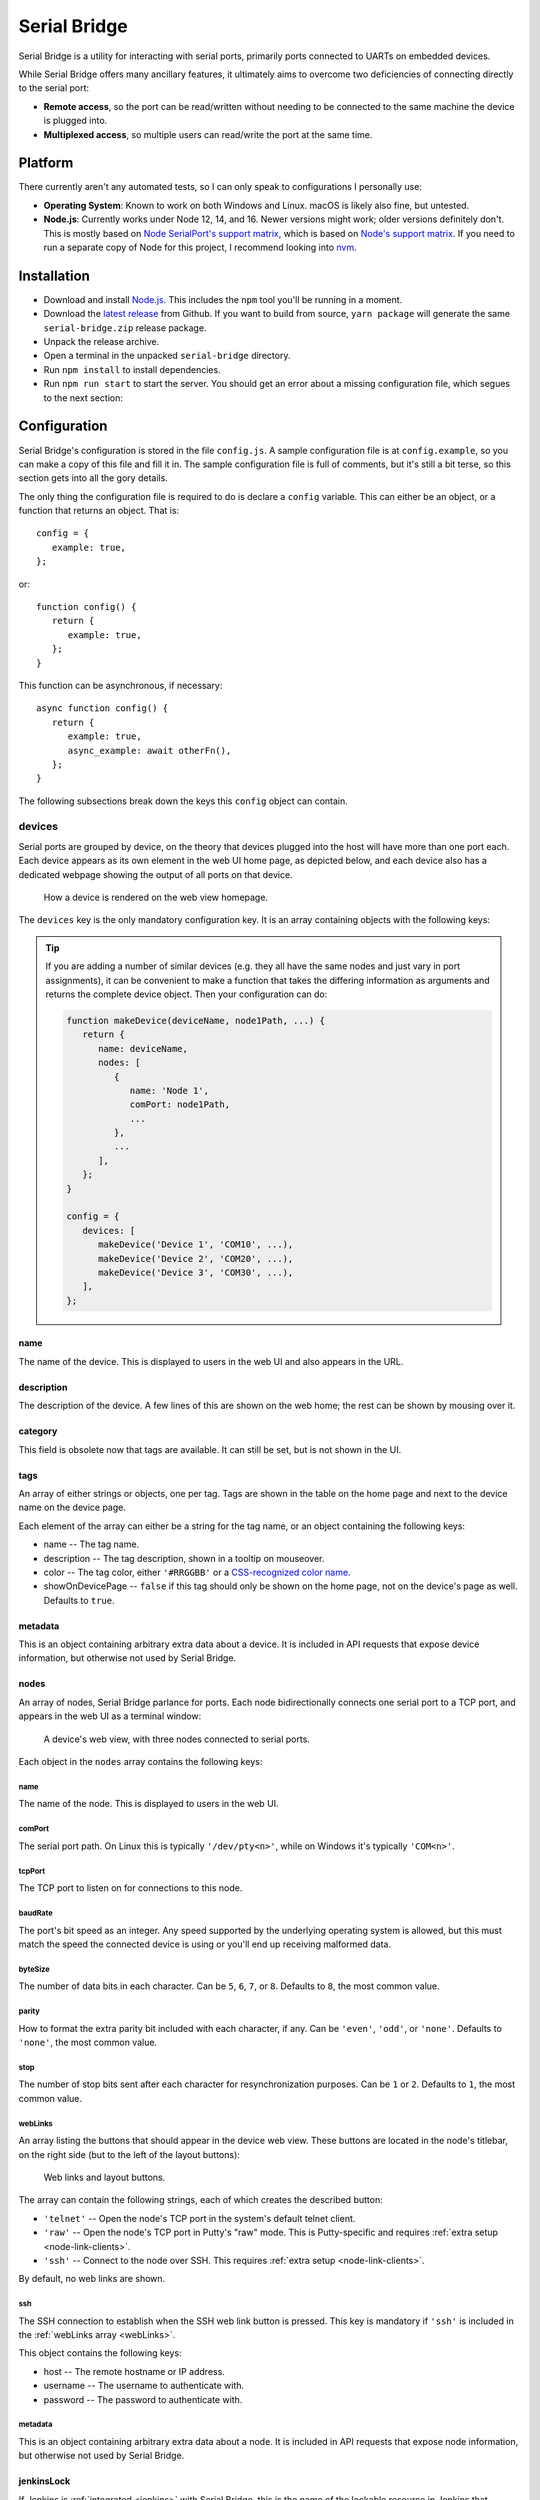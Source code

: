 .. highlight:: javascript
.. role:: field-mandatory
.. role:: field-optional
.. role:: tag

Serial Bridge
=============

Serial Bridge is a utility for interacting with serial ports, primarily ports connected to UARTs on embedded devices.

While Serial Bridge offers many ancillary features, it ultimately aims to overcome two deficiencies of connecting directly to the serial port:

* **Remote access**, so the port can be read/written without needing to be connected to the same machine the device is plugged into.
* **Multiplexed access**, so multiple users can read/write the port at the same time.

.. TODO Screenshot(s)

.. _platform:

Platform
--------

There currently aren't any automated tests, so I can only speak to configurations I personally use:

* **Operating System**: Known to work on both Windows and Linux. macOS is likely also fine, but untested.
* **Node.js**: Currently works under Node 12, 14, and 16. Newer versions might work; older versions definitely don't. This is mostly based on `Node SerialPort's support matrix <https://serialport.io/docs/guide-platform-support>`_, which is based on `Node's support matrix <https://github.com/nodejs/Release#release-schedule>`_. If you need to run a separate copy of Node for this project, I recommend looking into `nvm <https://github.com/nvm-sh/nvm>`_.

.. _installation:

Installation
------------

* Download and install `Node.js <https://nodejs.org/>`_. This includes the ``npm`` tool you'll be running in a moment.
* Download the `latest release <https://github.com/mrozekma/serial-bridge/releases/latest>`_ from Github. If you want to build from source, ``yarn package`` will generate the same ``serial-bridge.zip`` release package.
* Unpack the release archive.
* Open a terminal in the unpacked ``serial-bridge`` directory.
* Run ``npm install`` to install dependencies.
* Run ``npm run start`` to start the server. You should get an error about a missing configuration file, which segues to the next section:

.. TODO Running as a service

.. _config:

Configuration
-------------

Serial Bridge's configuration is stored in the file ``config.js``. A sample configuration file is at ``config.example``, so you can make a copy of this file and fill it in. The sample configuration file is full of comments, but it's still a bit terse, so this section gets into all the gory details.

The only thing the configuration file is required to do is declare a ``config`` variable. This can either be an object, or a function that returns an object. That is::

   config = {
      example: true,
   };

or::

   function config() {
      return {
         example: true,
      };
   }

This function can be asynchronous, if necessary::

   async function config() {
      return {
         example: true,
         async_example: await otherFn(),
      };
   }

The following subsections break down the keys this ``config`` object can contain.

.. _config_devices:

:field-mandatory:`devices`
^^^^^^^^^^^^^^^^^^^^^^^^^^
Serial ports are grouped by device, on the theory that devices plugged into the host will have more than one port each. Each device appears as its own element in the web UI home page, as depicted below, and each device also has a dedicated webpage showing the output of all ports on that device.

.. figure:: web-home-device.png

   How a device is rendered on the web view homepage.

The ``devices`` key is the only mandatory configuration key. It is an array containing objects with the following keys:

.. TIP:: If you are adding a number of similar devices (e.g. they all have the same nodes and just vary in port assignments), it can be convenient to make a function that takes the differing information as arguments and returns the complete device object. Then your configuration can do:

   .. code-block:: typescript

      function makeDevice(deviceName, node1Path, ...) {
         return {
            name: deviceName,
            nodes: [
               {
                  name: 'Node 1',
                  comPort: node1Path,
                  ...
               },
               ...
            ],
         };
      }

      config = {
         devices: [
            makeDevice('Device 1', 'COM10', ...),
            makeDevice('Device 2', 'COM20', ...),
            makeDevice('Device 3', 'COM30', ...),
         ],
      };

:field-mandatory:`name`
"""""""""""""""""""""""
The name of the device. This is displayed to users in the web UI and also appears in the URL.

:field-optional:`description`
"""""""""""""""""""""""""""""
The description of the device. A few lines of this are shown on the web home; the rest can be shown by mousing over it.

:field-optional:`category`
""""""""""""""""""""""""""
This field is obsolete now that tags are available. It can still be set, but is not shown in the UI.

:field-optional:`tags`
""""""""""""""""""""""
An array of either strings or objects, one per tag. Tags are shown in the table on the home page and next to the device name on the device page.

Each element of the array can either be a string for the tag name, or an object containing the following keys:

* :field-mandatory:`name` -- The tag name.
* :field-optional:`description` -- The tag description, shown in a tooltip on mouseover.
* :field-optional:`color` -- The tag color, either ``'#RRGGBB'`` or a `CSS-recognized color name <https://developer.mozilla.org/en-US/docs/Web/CSS/color_value>`_.
* :field-optional:`showOnDevicePage` -- ``false`` if this tag should only be shown on the home page, not on the device's page as well. Defaults to ``true``.

:field-optional:`metadata`
""""""""""""""""""""""""""
This is an object containing arbitrary extra data about a device. It is included in API requests that expose device information, but otherwise not used by Serial Bridge.

:field-mandatory:`nodes`
""""""""""""""""""""""""
An array of nodes, Serial Bridge parlance for ports. Each node bidirectionally connects one serial port to a TCP port, and appears in the web UI as a terminal window:

.. figure:: web-device.png

   A device's web view, with three nodes connected to serial ports.

Each object in the ``nodes`` array contains the following keys:

:field-mandatory:`name`
#######################
The name of the node. This is displayed to users in the web UI.

:field-mandatory:`comPort`
##########################
The serial port path. On Linux this is typically ``'/dev/pty<n>'``, while on Windows it's typically ``'COM<n>'``.

:field-mandatory:`tcpPort`
##########################
The TCP port to listen on for connections to this node.

:field-mandatory:`baudRate`
###########################
The port's bit speed as an integer. Any speed supported by the underlying operating system is allowed, but this must match the speed the connected device is using or you'll end up receiving malformed data.

:field-optional:`byteSize`
##########################
The number of data bits in each character. Can be ``5``, ``6``, ``7``, or ``8``. Defaults to ``8``, the most common value.

:field-optional:`parity`
########################
How to format the extra parity bit included with each character, if any. Can be ``'even'``, ``'odd'``, or ``'none'``. Defaults to ``'none'``, the most common value.

:field-optional:`stop`
######################
The number of stop bits sent after each character for resynchronization purposes. Can be ``1`` or ``2``. Defaults to ``1``, the most common value.

.. _webLinks:

:field-optional:`webLinks`
##########################
An array listing the buttons that should appear in the device web view. These buttons are located in the node's titlebar, on the right side (but to the left of the layout buttons):

.. figure:: web-links.png
   :scale: 50%

   Web links and layout buttons.

The array can contain the following strings, each of which creates the described button:

* ``'telnet'`` -- Open the node's TCP port in the system's default telnet client.
* ``'raw'`` -- Open the node's TCP port in Putty's "raw" mode. This is Putty-specific and requires :ref:`extra setup <node-link-clients>`.
* ``'ssh'`` -- Connect to the node over SSH. This requires :ref:`extra setup <node-link-clients>`.

By default, no web links are shown.

:field-optional:`ssh`
#####################
The SSH connection to establish when the SSH web link button is pressed. This key is mandatory if ``'ssh'`` is included in the :ref:`webLinks array <webLinks>`.

This object contains the following keys:

* :field-mandatory:`host` -- The remote hostname or IP address.
* :field-optional:`username` -- The username to authenticate with.
* :field-optional:`password` -- The password to authenticate with.

:field-optional:`metadata`
##########################
This is an object containing arbitrary extra data about a node. It is included in API requests that expose node information, but otherwise not used by Serial Bridge.

.. _config_device_jenkinsLock:

:field-optional:`jenkinsLock`
""""""""""""""""""""""""""""""
If Jenkins is :ref:`integrated <jenkins>` with Serial Bridge, this is the name of the lockable resource in Jenkins that corresponds to this device. When the device is reserved by a person or locked by a build, it will be shown in the web interface.

:field-optional:`web`
^^^^^^^^^^^^^^^^^^^^^
Most of this documentation assumes you will be using the web interface, but it's actually optional. If this key is omitted, Serial Bridge won't do anything but bridge serial ports to TCP ports. If this key is included, the object contains the following keys:

* :field-optional:`port` -- HTTP port to listen on. Defaults to ``80``.
* :field-optional:`ssl` -- SSL configuration. Including this will let the specified port speak both HTTP and HTTPS. The object contains the following keys:

   * :field-mandatory:`cert` -- The SSL certificate.
   * :field-mandatory:`key` -- The associated SSL private key.
   * :field-optional:`passphrase` -- The encryption passphrase for the private key. If omitted, the key must be unencrypted.

.. _config_users:

:field-optional:`users`
^^^^^^^^^^^^^^^^^^^^^^^
The web view will show :ref:`users <users>` connected to a device, both via the web UI and directly to node TCP ports. By default users are just identified as their hostname, but this can be enhanced via this configuration object containing the following keys:

* :field-mandatory:`identify` -- A function that attempts to identify a user given their hostname. See the :ref:`users <users>` section for more details.
* :field-optional:`avatarSupport` -- A flag indicating if the identify function will also specify user avatars. This affects the help text the user is shown on the home page. Defaults to ``false``.

.. _config_remotes:

:field-optional:`remotes`
^^^^^^^^^^^^^^^^^^^^^^^^^
An array of objects defining :ref:`remote Serial Bridge instances <remotes>` to peer with. Each object contains the following keys:

* :field-mandatory:`name` -- The name of the remote. Shown on the home page in the corner of the device box.
* :field-mandatory:`url` -- The base URL of the remote, including the port if non-standard.
* :field-optional:`deviceRewriter` -- A function that takes an object describing the remote device and returns a modified copy of the device. This is intended to tweak the category and tags of the remote devices, but any fields can be changed.

.. _config_commands:

:field-optional:`commands`
^^^^^^^^^^^^^^^^^^^^^^^^^^
An array of objects defining :ref:`commands <commands>` that can be executed in the device web view. These commands are shown in a dropdown menu. Each object contains the following keys:

* :field-mandatory:`label` -- The label to display in the menu item.
* :field-optional:`icon` -- The icon to display next to the menu item label. Icons are pulled from `FontAwesome <https://fontawesome.com/icons?m=free>`_ and are specified by the icon's full class. For example, `this icon <https://fontawesome.com/icons/smile?style=solid>`_ is ``'fas fa-smile'``.
* :field-optional:`filter` -- A function that will be passed a (possibly undefined) device JSON object like the one returned by the :ref:`devices API <api>`, and returns a boolean indicating if the function should be made available when the user is interacting with that device.
* :field-optional:`fn` -- The function to execute when the user clicks this command.
* :field-optional:`submenu` -- An array of commands/submenus to display beneath this menu item. The objects in this array contain the same keys listed here.

Every command object must contain exactly one of ``fn``, if the menu item is a command, or ``submenu``, if the menu item is a submenu.

:field-optional:`notice`
^^^^^^^^^^^^^^^^^^^^^^^^
A notice to show users at the top of the web home page.

.. figure:: web-notice.png

.. _config_portsFind:

:field-optional:`portsFind`
^^^^^^^^^^^^^^^^^^^^^^^^^^^
Configuration for the :ref:`port-finding tool <ports_find>`. Contains the following keys:

* :field-optional:`enabled` -- A flag indicating if the port-finding tool should be enabled. Giving users access to every serial port on the system has security implications, so this is ``false`` by default.
* :field-optional:`patterns` -- Pre-defined pattern sets, used to automatically identify nodes based on their output. Each key in this object is the name of the predefined set, while the value is an array of objects containing the following keys:
   * :field-mandatory:`pattern` -- A string containing a regular expression to watch for.
   * :field-mandatory:`name` -- The name of the node this pattern identifies.

:field-optional:`configReloadable`
^^^^^^^^^^^^^^^^^^^^^^^^^^^^^^^^^^
A flag indicating if the configuration file should be reloadable. This will apply any changes made to devices since the server was loaded. A reload can be trigger by sending the server a ``SIGUSR2`` signal, or via "Manage" -> "Reload configuration" from the web interface.

:field-optional:`savedState`
^^^^^^^^^^^^^^^^^^^^^^^^^^^^
How to handle the files stored on the server when a user shares their terminal state. Contains the following keys:

* :field-optional:`dir` -- Directory to store saved state files in. Defaults to ``./saved-state``. Will be interpreted relative to the root Serial Bridge directory.
* :field-optional:`expireAfter` -- Minutes to retain a saved state file before deleting it. Defaults to 43200 (30 days). Can be set to ``undefined`` to never delete saved states.
* :field-optional:`maxSize` -- Maximum number of bytes a single saved state file can be. Defaults to ``undefined`` (no limit).

:field-optional:`jenkinsUrl`
^^^^^^^^^^^^^^^^^^^^^^^^^^^^
If Jenkins is :ref:`integrated <jenkins>` with Serial Bridge, this is the root URL of the Jenkins installation.

:field-optional:`blacklist`
^^^^^^^^^^^^^^^^^^^^^^^^^^^
An array of hostnames and IP addresses to block from connecting to the web interface and node telnet ports. Serial Bridge will attempt to convert hostnames to IPs and the reverse on startup, but after that the blacklist is fixed. Best practice is to list exactly the string you see in the console output when the target host tries to connect.

.. _users:

Users
-----
The Serial Bridge web UI lists all the users connected to ports on a device, both on the home page and device page. For the latter case, users are pictured along the right side of the menu bar. Mousing over an avatar will show the user's name, hostname, and a list of open ports:

.. figure:: web-users.png

I should stress here that Serial Bridge has no concept of accounts or logins. User information comes from two sources:

* Provided by the user in the "Setup" section of the home page.
* Provided by the :ref:`users.identify <config_users>` configuration function.

The ``users.identify`` function is an optionally asynchronous function that takes an object describing the user. This object has the following keys:

* **host** -- The user's hostname.
* **displayName** -- The user's real name.
* **email** -- The user's e-mail address.
* **avatar** -- A URL for the user's avatar image.

This object will only have some keys going into the ``users.identify`` function:

.. csv-table::
   :header: Key, Incoming, Outgoing

   ``host``, Yes, No
   ``displayName``, Maybe, Yes
   ``email``, Maybe, Yes
   ``avatar``, No, Yes

Keys marked "incoming" will (or may) be set on the object when ``users.identify`` is called. Keys marked "outgoing" can be updated by ``users.identify``, although none are required. If unset, the user's display name becomes their hostname and their avatar is left generic. If ``displayName`` and ``email`` are set going into the function, it's because the user manually provided them, so the function should probably not modify them.

How to actually implement ``users.identify`` is left to you, based on the hostname conventions of your network. Sample code is provided in the example configuration file to extract a username from the hostname, look up the user's name and e-mail in Active Directory, and then use `Gravatar <http://www.gravatar.com/>`_ for the avatar.

.. _remotes:

Remotes
-------
Serial Bridge can only connect to serial ports on the machine it's running on. In other words, if you have devices plugged into multiple host machines, you will need to run Serial Bridge on each of them. However, you can list other Serial Bridge instances in the :ref:`remotes <config_remotes>` configuration key to display their devices on your home page. These device listings are live, but clicking one will redirect you to the remote web UI.

Remote devices are identified on the right edge of the device box:

.. figure:: web-home-remote-device.png

There's also a per-user toggle on the top-right of the home page to disable showing remotes.

.. _commands:

Commands
--------
Commands are blocks of code from the configuration file that users can trigger on demand. Commands are accessed from the "Commands" menu on a device's web page:

.. figure:: web-device-commands-menu.png

Any real command menu item (i.e. a menu item that isn't just a submenu) must provide a :ref:`fn <config_commands>` function in the configuration file that is executed when the user clicks the menu item. This is an optionally asynchronous function taking one object containing functions to interact with the device. This object is typically named ``api``; for example:

.. code-block:: typescript

   config = {
      ...
      commands: [{
         label: "Send 'hi' to 'test' node",
         icon: 'fas fa-smile',
         async fn(api) {
            api.sendln('test', 'hi');
         },
      }],
      ...
   };

The ``api`` object contains the following functions:

.. code-block:: typescript

   getDevice()

..

   Returns an object containing information about the current device. This object is the same one returned by the :ref:`Devices API <api>`, so you can open that in a browser for more information.

.. code-block:: typescript

   send(nodeName: string, message: Buffer | string)

..

   Sends the specified data to the specified node.

.. code-block:: typescript

   sendln(nodeName: string, message: string)

..

   Send the specified data to the specified node, and append ``'\r\n'``.

.. code-block:: typescript

   recvAsync(nodeName: string, handler: (data: Buffer) => void, bufferLines: boolean = false)

..

   Pass incoming data from the specified node to the handler. If bufferLines is true, one complete line at a time is passed to the handler. Returns a function that can be called to stop receiving data.

.. code-block:: typescript

   drawTermLine(label: string, caps?: 'start' | 'end')

..

   Draw a colored line in every terminal to delineate an event. ``caps`` indicates how the end of the line should look:

   .. csv-table::
      :header: caps, Formatted line

      ``'start'``, ``┌─── Label ───┐``
      ``undefined``, ``──── Label ────``
      ``'end'``, ``└─── Label ───┘``

.. code-block:: typescript

   showModal(title: string, rows: { key: string; value: string | boolean }[])

..

   Show a modal dialog on the web interface. This interface is likely to change, but for the moment it displays a two-column table of information. For example, this call::

      api.showModal('Demo modal', [
         { key: 'Row 1', value: 'Value 1' },
         { key: 'Row 2', value: true },
      ]);

   will draw:

   .. figure:: web-device-command-modal.png

.. _jenkins:

Jenkins
-------
Serial Bridge has some half-baked integration with `Jenkins CI servers <https://www.jenkins.io/>`_. Someday I might write a Jenkins plugin, but at the moment this requires some work on your part.

.. _jenkins_build_state:

Build state
^^^^^^^^^^^
Serial Bridge can show the currently running build using the given device. It can also show a subdivision of the build, called a **stage**, and a subdivision of the stage, called a **task**. This information is shown on the home page and the device page's titlebar:

.. figure:: web-device-jenkins-build.png

This information is sent to Serial Bridge via an HTTP PATCH request. The API URL is ``<serial bridge host>/api/jenkins/<lock name>``, where ``<lock name>`` is the :ref:`jenkinsLock <config_device_jenkinsLock>` value in the device's configuration object. The following data should be sent in the PATCH request:

+-------------+---------------------------------------------------------+
| Operation   | Data                                                    |
+=============+=========================================================+
| Start build | * **startBuild**: ``true``                              |
|             | * **name**: Build name                                  |
|             | * **link**: Build link                                  |
+-------------+---------------------------------------------------------+
| End build   | * **result**: ``true`` on success, ``false`` on failure |
+-------------+---------------------------------------------------------+
| Start stage | * **pushStage**: Stage name                             |
+-------------+---------------------------------------------------------+
| End stage   | * **popStage**: ``true``                                |
+-------------+---------------------------------------------------------+
| Start task  | * **pushTask**: Task name                               |
+-------------+---------------------------------------------------------+
| End task    | * **popTask**: ``true``                                 |
+-------------+---------------------------------------------------------+

Builds contain stages and stages contain tasks, so e.g. ending the current stage will also end the current task, if any.

This example cURL command starts a build on the device with lock name ``device1``:

.. code-block:: sh

   curl -X PATCH 'http://serial-bridge-host/api/jenkins/device1' --data 'startBuild=true&name=Build name&link=http://jenkins-host/job/Name/123'

Locking
^^^^^^^

If you use the Jenkins `Lockable Resources <https://plugins.jenkins.io/lockable-resources/>`_ plugin to indicate who is currently using a device, you can reflect this information in Serial Bridge. Locks are shown in the same place as Jenkins builds:

.. figure:: web-home-locked-device.png
.. figure:: web-locked-device.png

Serial Bridge needs to know every time a Jenkins lock changes. This begs to be solved with a plugin, but lacking that, I currently solve it with `incron <http://inotify.aiken.cz/?section=incron&page=about&lang=en>`_ and a Bash script. Incron is like cron, but events are triggered by filesystem events instead of time events. Every time Jenkins locks change, the file ``$JENKINS_HOME/org.jenkins.plugins.lockableresources.LockableResourcesManager.xml`` is updated. Incron can watch for this, and send the entire file to Serial Bridge, which will parse it and update its lock information.

Run ``incrontab -e`` to edit your incrontab file. Add an entry that triggers when a file is moved to the Jenkins home directory (Jenkins doesn't write directly to the target XML file, it writes a new file and then renames it):

.. code-block:: text

   /path/to/jenkins-home/   IN_MOVED_TO,recursive=false     /path/to/jenkins-home/file-moved.sh "$@" "$#"

Then implement the specified ``file-moved.sh`` script. Incron will call it with the target directory name and filename, so it needs to check that the file is the one containing lock information and then POST it to Serial Bridge:

.. code-block:: bash

   #!/bin/bash
   set -e
   dir=${1:?Missing directory}
   file=${2:?Missing filename}

   if [ "$file" = "org.jenkins.plugins.lockableresources.LockableResourcesManager.xml" ]; then
      curl -X POST -d @"$dir/$file" http://serial-bridge-host/api/lock
   fi

.. _ephemeral-devices:

Ephemeral devices
-----------------

New devices can be created at runtime by POSTing a JSON object to ``/api/devices`` similar to a device's configuration in ``config.js``::

   {
      "name": ...,
      "description": ...,
      "tags": [ ... ],
      "nodes": [
         { "name": ... },
      ],
   }

Serial Bridge will respond with a full device object like one that would be returned by querying ``/api/devices/<id>``. Each node within this object will include a TCP port, and connecting to a node's TCP port will provide the other side of that node's pipe.
If all node TCP connections are closed, the device is automatically removed (there is a 10 second grace period after first creating the device to give time for at least one connection to be established).

.. _node-link-clients:

Web link clients
----------------

Depending on the node's configuration, you will see some of these buttons in the node's titlebar on the device's web page:

.. figure:: web-links.png
   :scale: 50%

The right three buttons control the page layout and are irrelevant here, but the left three are called "web links". They correspond to the following:

* **telnet** -- Open the node's TCP port in the system's default telnet client.
* **raw** -- Open the node's TCP port in PuTTY's "raw" mode.
* **ssh** -- Connect to the node over SSH.

Browsers support telnet links natively and so the telnet web link will work with whatever your default Telnet client is. The other two options require you to install a supported client to handle those links, and possibly do some extra configuration to make the links work. Instructions on how to do this are on the Serial Bridge home page in the "Setup" tab. Raw and SSH links will not be shown to users who haven't specified their preferred client on the "Setup" tab.

.. _mobaxterm:

MobaXterm
^^^^^^^^^

In addition to handling web links directly, the `MobaXterm <https://mobaxterm.mobatek.net/>`_ client supports displaying a list of connections from a remote source, which it calls "shared sessions". Serial Bridge exposes a list of available connections in a format MobaXterm can read. This requires the paid "Professional Edition" of MobaXterm.

To add shared sessions to MobaXterm:

* Go to "Settings" -> "Manage shared sessions".
* Click "Add".
* Choose the root node's name and icon.
* Set the backend protocol to "http / https".
* Set the sessions file URL to "``<serial bridge host>/mobaxterm.mxtsessions``".
* Click "Save", then "Apply".

.. image:: mobaxterm-shared-session-management.png
   :height: 300
.. image:: mobaxterm-shared-sessions.png
   :height: 300

This URL takes some optional query parameters, e.g. ``<serial bridge host>/mobaxterm.mxtsessions?key=c:\key.ppk``. The parameters are:

* :field-optional:`host` -- The server's hostname. This can usually be determined automatically, but if you get an "Unable to determine host" error this should be set to Serial Bridge's own hostname.
* :field-optional:`key` -- A path to the private key to use for all SSH connections. If this parameter is provided but left blank, it defaults to ``<My Documents>\serial-bridge.ppk``. If this parameter is omitted, no private key is used and you must provide a password when connecting.

.. _ports_find:

Port-finding tool
-----------------

The port-finding tool is accessible from the home page main menu, at :menuselection:`Ports --> Find Ports`. It is disabled by default to avoid exposing every serial port on the system to your entire network; see the :ref:`portsFind <config_portsFind>` configuration key to enable it.

Once enabled, the tool acts like a wizard and steps you through identifying the new ports. This is most useful when you are plugging in a number of ports at once. At a high level, the steps are:

* Plug in the device and note which new ports appear.
* Turn on the device and watch the output on the new ports to identify them.
* Generate a :ref:`configuration entry <config_devices>`.

.. _api:

API
---

A REST-based API is located at ``<serial bridge host>/api``. It's not yet particularly well documented, but the most useful routes are:

* :tag:`GET` ``/api/devices`` -- Get an array of all devices
* :tag:`POST` ``/api/devices`` -- Create an ephemeral device. See the :ref:`Ephemeral devices <ephemeral-devices>` section for more information.
* :tag:`GET` ``/api/devices/<ID>`` -- Get information about a particular device
* :tag:`GET` ``/api/config/version`` -- Get information about the Serial Bridge instance
* :tag:`GET` ``/api/jenkins/<LOCK_NAME>`` -- Get information about a device's running Jenkins build.
* :tag:`PATCH` ``/api/jenkins/<LOCK_NAME>`` -- Update a device's running Jenkins build. See the :ref:`Jenkins <jenkins_build_state>` section for more information.

.. TODO General usage guide

